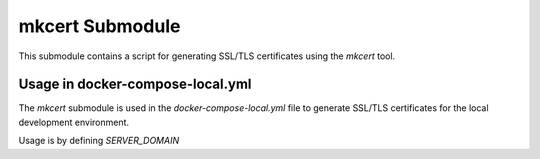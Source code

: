 mkcert Submodule
=================

This submodule contains a script for generating SSL/TLS certificates using the `mkcert` tool.

Usage in docker-compose-local.yml
---------------------------------

The `mkcert` submodule is used in the `docker-compose-local.yml` file to generate SSL/TLS certificates for the local development environment.

Usage is by defining `SERVER_DOMAIN`
